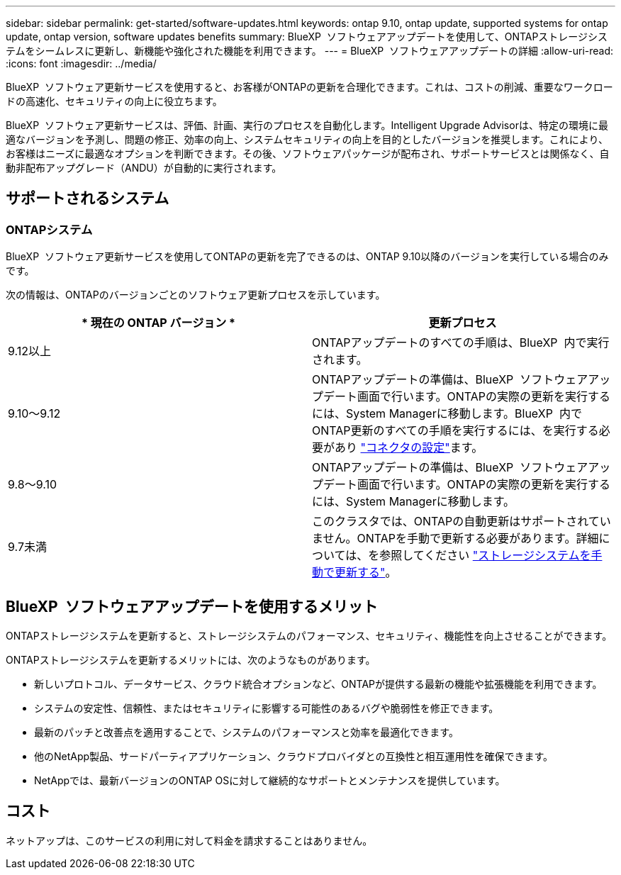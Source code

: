 ---
sidebar: sidebar 
permalink: get-started/software-updates.html 
keywords: ontap 9.10, ontap update, supported systems for ontap update, ontap version, software updates benefits 
summary: BlueXP  ソフトウェアアップデートを使用して、ONTAPストレージシステムをシームレスに更新し、新機能や強化された機能を利用できます。 
---
= BlueXP  ソフトウェアアップデートの詳細
:allow-uri-read: 
:icons: font
:imagesdir: ../media/


[role="lead"]
BlueXP  ソフトウェア更新サービスを使用すると、お客様がONTAPの更新を合理化できます。これは、コストの削減、重要なワークロードの高速化、セキュリティの向上に役立ちます。

BlueXP  ソフトウェア更新サービスは、評価、計画、実行のプロセスを自動化します。Intelligent Upgrade Advisorは、特定の環境に最適なバージョンを予測し、問題の修正、効率の向上、システムセキュリティの向上を目的としたバージョンを推奨します。これにより、お客様はニーズに最適なオプションを判断できます。その後、ソフトウェアパッケージが配布され、サポートサービスとは関係なく、自動非配布アップグレード（ANDU）が自動的に実行されます。



== サポートされるシステム



=== ONTAPシステム

BlueXP  ソフトウェア更新サービスを使用してONTAPの更新を完了できるのは、ONTAP 9.10以降のバージョンを実行している場合のみです。

次の情報は、ONTAPのバージョンごとのソフトウェア更新プロセスを示しています。

|===
| * 現在の ONTAP バージョン * | *更新プロセス* 


| 9.12以上 | ONTAPアップデートのすべての手順は、BlueXP  内で実行されます。 


| 9.10～9.12 | ONTAPアップデートの準備は、BlueXP  ソフトウェアアップデート画面で行います。ONTAPの実際の更新を実行するには、System Managerに移動します。BlueXP  内でONTAP更新のすべての手順を実行するには、を実行する必要があり link:https://docs.netapp.com/us-en/bluexp-setup-admin/task-install-connector-on-prem.html["コネクタの設定"]ます。 


| 9.8～9.10 | ONTAPアップデートの準備は、BlueXP  ソフトウェアアップデート画面で行います。ONTAPの実際の更新を実行するには、System Managerに移動します。 


| 9.7未満 | このクラスタでは、ONTAPの自動更新はサポートされていません。ONTAPを手動で更新する必要があります。詳細については、を参照してください link:https://docs.netapp.com/us-en/ontap/upgrade/index.html["ストレージシステムを手動で更新する"]。 
|===


== BlueXP  ソフトウェアアップデートを使用するメリット

ONTAPストレージシステムを更新すると、ストレージシステムのパフォーマンス、セキュリティ、機能性を向上させることができます。

ONTAPストレージシステムを更新するメリットには、次のようなものがあります。

* 新しいプロトコル、データサービス、クラウド統合オプションなど、ONTAPが提供する最新の機能や拡張機能を利用できます。
* システムの安定性、信頼性、またはセキュリティに影響する可能性のあるバグや脆弱性を修正できます。
* 最新のパッチと改善点を適用することで、システムのパフォーマンスと効率を最適化できます。
* 他のNetApp製品、サードパーティアプリケーション、クラウドプロバイダとの互換性と相互運用性を確保できます。
* NetAppでは、最新バージョンのONTAP OSに対して継続的なサポートとメンテナンスを提供しています。




== コスト

ネットアップは、このサービスの利用に対して料金を請求することはありません。

